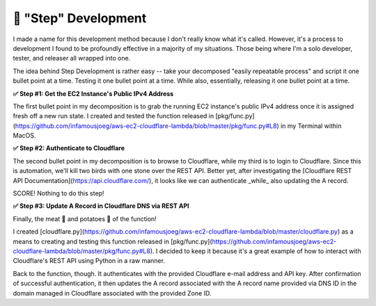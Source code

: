 #####################
👟 "Step" Development
#####################

I made a name for this development method because I don't really know what it's called.  However, it's a process to 
development I found to be profoundly effective in a majority of my situations.  Those being where I'm a solo developer, 
tester, and releaser all wrapped into one.

The idea behind Step Development is rather easy -- take your decomposed "easily repeatable process" and script it one 
bullet point at a time.  Testing it one bullet point at a time.  While also, essentially, releasing it one bullet point at 
a time.

**✅ Step #1: Get the EC2 Instance's Public IPv4 Address**

The first bullet point in my decomposition is to grab the running EC2 instance's public IPv4 address once it is assigned 
fresh off a new run state.  I created and tested the function released in 
[pkg/func.py](https://github.com/infamousjoeg/aws-ec2-cloudflare-lambda/blob/master/pkg/func.py#L8) in my Terminal within 
MacOS.

**✅ Step #2: Authenticate to Cloudflare**

The second bullet point in my decomposition is to browse to Cloudflare, while my third is to login to Cloudflare.  Since 
this is automation, we'll kill two birds with one stone over the REST API.  Better yet, after investigating the 
[Cloudflare REST API Documentation](https://api.cloudflare.com/), it looks like we can authenticate _while_ also updating 
the A record.  

SCORE!  Nothing to do this step!

**✅ Step #3: Update A Record in Cloudflare DNS via REST API**

Finally, the meat 🥩 and potatoes 🥔 of the function!

I created [cloudflare.py](https://github.com/infamousjoeg/aws-ec2-cloudflare-lambda/blob/master/cloudflare.py) as a means 
to creating and testing this function released in 
[pkg/func.py](https://github.com/infamousjoeg/aws-ec2-cloudflare-lambda/blob/master/pkg/func.py#L8).  I decided to keep it 
because it's a great example of how to interact with Cloudflare's REST API using Python in a raw manner.

Back to the function, though.  It authenticates with the provided Cloudflare e-mail address and API key.  After 
confirmation of successful authentication, it then updates the A record associated with the A record name provided via DNS 
ID in the domain managed in Cloudflare associated with the provided Zone ID.
